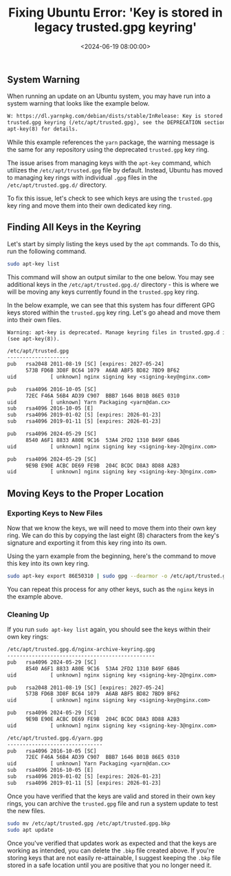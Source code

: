 #+date: <2024-06-19 08:00:00>
#+title: Fixing Ubuntu Error: 'Key is stored in legacy trusted.gpg keyring'
#+description: Learn how to update GPG keys from the trusted.gpg keyring in Ubuntu.
#+slug: deprecated-trusted-gpg-fix

** System Warning

When running an update on an Ubuntu system, you may have run into a
system warning that looks like the example below.

#+begin_src txt
W: https://dl.yarnpkg.com/debian/dists/stable/InRelease: Key is stored in legacy
trusted.gpg keyring (/etc/apt/trusted.gpg), see the DEPRECATION section in
apt-key(8) for details.
#+end_src

While this example references the =yarn= package, the warning message is
the same for any repository using the deprecated =trusted.gpg= key ring.

The issue arises from managing keys with the =apt-key= command, which
utilizes the =/etc/apt/trusted.gpg= file by default. Instead, Ubuntu has
moved to managing key rings with individual =.gpg= files in the
=/etc/apt/trusted.gpg.d/= directory.

To fix this issue, let's check to see which keys are using the
=trusted.gpg= key ring and move them into their own dedicated key ring.

** Finding All Keys in the Keyring

Let's start by simply listing the keys used by the =apt= commands. To do
this, run the following command.

#+begin_src sh
sudo apt-key list
#+end_src

This command will show an output similar to the one below. You may see
additional keys in the =/etc/apt/trusted.gpg.d/= directory - this is
where we will be moving any keys currently found in the =trusted.gpg=
key ring.

In the below example, we can see that this system has four different GPG
keys stored within the =trusted.gpg= key ring. Let's go ahead and move
them into their own files.

#+begin_src txt
Warning: apt-key is deprecated. Manage keyring files in trusted.gpg.d instead
(see apt-key(8)).

/etc/apt/trusted.gpg
--------------------
pub   rsa2048 2011-08-19 [SC] [expires: 2027-05-24]
      573B FD6B 3D8F BC64 1079  A6AB ABF5 BD82 7BD9 BF62
uid           [ unknown] nginx signing key <signing-key@nginx.com>

pub   rsa4096 2016-10-05 [SC]
      72EC F46A 56B4 AD39 C907  BBB7 1646 B01B 86E5 0310
uid           [ unknown] Yarn Packaging <yarn@dan.cx>
sub   rsa4096 2016-10-05 [E]
sub   rsa4096 2019-01-02 [S] [expires: 2026-01-23]
sub   rsa4096 2019-01-11 [S] [expires: 2026-01-23]

pub   rsa4096 2024-05-29 [SC]
      8540 A6F1 8833 A80E 9C16  53A4 2FD2 1310 B49F 6B46
uid           [ unknown] nginx signing key <signing-key-2@nginx.com>

pub   rsa4096 2024-05-29 [SC]
      9E9B E90E ACBC DE69 FE9B  204C BCDC D8A3 8D88 A2B3
uid           [ unknown] nginx signing key <signing-key-3@nginx.com>
#+end_src

** Moving Keys to the Proper Location

*** Exporting Keys to New Files

Now that we know the keys, we will need to move them into their own key
ring. We can do this by copying the last eight (8) characters from the
key's signature and exporting it from this key ring into its own.

Using the yarn example from the beginning, here's the command to move
this key into its own key ring.

#+begin_src sh
sudo apt-key export 86E50310 | sudo gpg --dearmor -o /etc/apt/trusted.gpg.d/yarn.gpg
#+end_src

You can repeat this process for any other keys, such as the =nginx= keys
in the example above.

*** Cleaning Up

If you run =sudo apt-key list= again, you should see the keys within
their own key rings:

#+begin_src txt
/etc/apt/trusted.gpg.d/nginx-archive-keyring.gpg
------------------------------------------------
pub   rsa4096 2024-05-29 [SC]
      8540 A6F1 8833 A80E 9C16  53A4 2FD2 1310 B49F 6B46
uid           [ unknown] nginx signing key <signing-key-2@nginx.com>

pub   rsa2048 2011-08-19 [SC] [expires: 2027-05-24]
      573B FD6B 3D8F BC64 1079  A6AB ABF5 BD82 7BD9 BF62
uid           [ unknown] nginx signing key <signing-key@nginx.com>

pub   rsa4096 2024-05-29 [SC]
      9E9B E90E ACBC DE69 FE9B  204C BCDC D8A3 8D88 A2B3
uid           [ unknown] nginx signing key <signing-key-3@nginx.com>

/etc/apt/trusted.gpg.d/yarn.gpg
-------------------------------
pub   rsa4096 2016-10-05 [SC]
      72EC F46A 56B4 AD39 C907  BBB7 1646 B01B 86E5 0310
uid           [ unknown] Yarn Packaging <yarn@dan.cx>
sub   rsa4096 2016-10-05 [E]
sub   rsa4096 2019-01-02 [S] [expires: 2026-01-23]
sub   rsa4096 2019-01-11 [S] [expires: 2026-01-23]
#+end_src

Once you have verified that the keys are valid and stored in their own
key rings, you can archive the =trusted.gpg= file and run a system
update to test the new files.

#+begin_src sh
sudo mv /etc/apt/trusted.gpg /etc/apt/trusted.gpg.bkp
sudo apt update
#+end_src

Once you've verified that updates work as expected and that the keys are
working as intended, you can delete the =.bkp= file created above. If
you're storing keys that are not easily re-attainable, I suggest keeping
the =.bkp= file stored in a safe location until you are positive that
you no longer need it.
